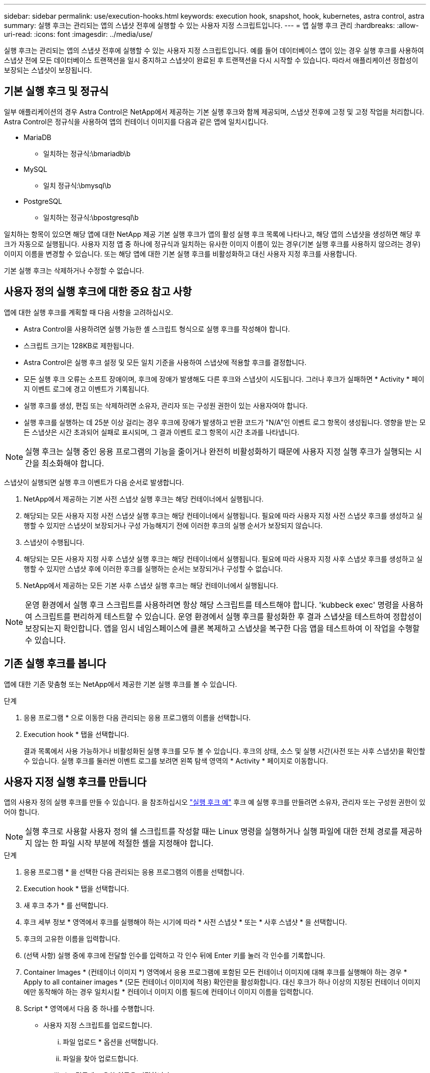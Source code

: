 ---
sidebar: sidebar 
permalink: use/execution-hooks.html 
keywords: execution hook, snapshot, hook, kubernetes, astra control, astra 
summary: 실행 후크는 관리되는 앱의 스냅샷 전후에 실행할 수 있는 사용자 지정 스크립트입니다. 
---
= 앱 실행 후크 관리
:hardbreaks:
:allow-uri-read: 
:icons: font
:imagesdir: ../media/use/


[role="lead"]
실행 후크는 관리되는 앱의 스냅샷 전후에 실행할 수 있는 사용자 지정 스크립트입니다. 예를 들어 데이터베이스 앱이 있는 경우 실행 후크를 사용하여 스냅샷 전에 모든 데이터베이스 트랜잭션을 일시 중지하고 스냅샷이 완료된 후 트랜잭션을 다시 시작할 수 있습니다. 따라서 애플리케이션 정합성이 보장되는 스냅샷이 보장됩니다.



== 기본 실행 후크 및 정규식

일부 애플리케이션의 경우 Astra Control은 NetApp에서 제공하는 기본 실행 후크와 함께 제공되며, 스냅샷 전후에 고정 및 고정 작업을 처리합니다. Astra Control은 정규식을 사용하여 앱의 컨테이너 이미지를 다음과 같은 앱에 일치시킵니다.

* MariaDB
+
** 일치하는 정규식:\bmariadb\b


* MySQL
+
** 일치 정규식:\bmysql\b


* PostgreSQL
+
** 일치하는 정규식:\bpostgresql\b




일치하는 항목이 있으면 해당 앱에 대한 NetApp 제공 기본 실행 후크가 앱의 활성 실행 후크 목록에 나타나고, 해당 앱의 스냅샷을 생성하면 해당 후크가 자동으로 실행됩니다. 사용자 지정 앱 중 하나에 정규식과 일치하는 유사한 이미지 이름이 있는 경우(기본 실행 후크를 사용하지 않으려는 경우) 이미지 이름을 변경할 수 있습니다. 또는 해당 앱에 대한 기본 실행 후크를 비활성화하고 대신 사용자 지정 후크를 사용합니다.

기본 실행 후크는 삭제하거나 수정할 수 없습니다.



== 사용자 정의 실행 후크에 대한 중요 참고 사항

앱에 대한 실행 후크를 계획할 때 다음 사항을 고려하십시오.

* Astra Control을 사용하려면 실행 가능한 셸 스크립트 형식으로 실행 후크를 작성해야 합니다.
* 스크립트 크기는 128KB로 제한됩니다.
* Astra Control은 실행 후크 설정 및 모든 일치 기준을 사용하여 스냅샷에 적용할 후크를 결정합니다.
* 모든 실행 후크 오류는 소프트 장애이며, 후크에 장애가 발생해도 다른 후크와 스냅샷이 시도됩니다. 그러나 후크가 실패하면 * Activity * 페이지 이벤트 로그에 경고 이벤트가 기록됩니다.
* 실행 후크를 생성, 편집 또는 삭제하려면 소유자, 관리자 또는 구성원 권한이 있는 사용자여야 합니다.
* 실행 후크를 실행하는 데 25분 이상 걸리는 경우 후크에 장애가 발생하고 반환 코드가 "N/A"인 이벤트 로그 항목이 생성됩니다. 영향을 받는 모든 스냅샷은 시간 초과되어 실패로 표시되며, 그 결과 이벤트 로그 항목이 시간 초과를 나타냅니다.



NOTE: 실행 후크는 실행 중인 응용 프로그램의 기능을 줄이거나 완전히 비활성화하기 때문에 사용자 지정 실행 후크가 실행되는 시간을 최소화해야 합니다.

스냅샷이 실행되면 실행 후크 이벤트가 다음 순서로 발생합니다.

. NetApp에서 제공하는 기본 사전 스냅샷 실행 후크는 해당 컨테이너에서 실행됩니다.
. 해당되는 모든 사용자 지정 사전 스냅샷 실행 후크는 해당 컨테이너에서 실행됩니다. 필요에 따라 사용자 지정 사전 스냅샷 후크를 생성하고 실행할 수 있지만 스냅샷이 보장되거나 구성 가능해지기 전에 이러한 후크의 실행 순서가 보장되지 않습니다.
. 스냅샷이 수행됩니다.
. 해당되는 모든 사용자 지정 사후 스냅샷 실행 후크는 해당 컨테이너에서 실행됩니다. 필요에 따라 사용자 지정 사후 스냅샷 후크를 생성하고 실행할 수 있지만 스냅샷 후에 이러한 후크를 실행하는 순서는 보장되거나 구성할 수 없습니다.
. NetApp에서 제공하는 모든 기본 사후 스냅샷 실행 후크는 해당 컨테이너에서 실행됩니다.



NOTE: 운영 환경에서 실행 후크 스크립트를 사용하려면 항상 해당 스크립트를 테스트해야 합니다. 'kubbeck exec' 명령을 사용하여 스크립트를 편리하게 테스트할 수 있습니다. 운영 환경에서 실행 후크를 활성화한 후 결과 스냅샷을 테스트하여 정합성이 보장되는지 확인합니다. 앱을 임시 네임스페이스에 클론 복제하고 스냅샷을 복구한 다음 앱을 테스트하여 이 작업을 수행할 수 있습니다.



== 기존 실행 후크를 봅니다

앱에 대한 기존 맞춤형 또는 NetApp에서 제공한 기본 실행 후크를 볼 수 있습니다.

.단계
. 응용 프로그램 * 으로 이동한 다음 관리되는 응용 프로그램의 이름을 선택합니다.
. Execution hook * 탭을 선택합니다.
+
결과 목록에서 사용 가능하거나 비활성화된 실행 후크를 모두 볼 수 있습니다. 후크의 상태, 소스 및 실행 시간(사전 또는 사후 스냅샷)을 확인할 수 있습니다. 실행 후크를 둘러싼 이벤트 로그를 보려면 왼쪽 탐색 영역의 * Activity * 페이지로 이동합니다.





== 사용자 지정 실행 후크를 만듭니다

앱의 사용자 정의 실행 후크를 만들 수 있습니다. 을 참조하십시오 link:execution-hook-examples.html["실행 후크 예"^] 후크 예 실행 후크를 만들려면 소유자, 관리자 또는 구성원 권한이 있어야 합니다.


NOTE: 실행 후크로 사용할 사용자 정의 쉘 스크립트를 작성할 때는 Linux 명령을 실행하거나 실행 파일에 대한 전체 경로를 제공하지 않는 한 파일 시작 부분에 적절한 셸을 지정해야 합니다.

.단계
. 응용 프로그램 * 을 선택한 다음 관리되는 응용 프로그램의 이름을 선택합니다.
. Execution hook * 탭을 선택합니다.
. 새 후크 추가 * 를 선택합니다.
. 후크 세부 정보 * 영역에서 후크를 실행해야 하는 시기에 따라 * 사전 스냅샷 * 또는 * 사후 스냅샷 * 을 선택합니다.
. 후크의 고유한 이름을 입력합니다.
. (선택 사항) 실행 중에 후크에 전달할 인수를 입력하고 각 인수 뒤에 Enter 키를 눌러 각 인수를 기록합니다.
. Container Images * (컨테이너 이미지 *) 영역에서 응용 프로그램에 포함된 모든 컨테이너 이미지에 대해 후크를 실행해야 하는 경우 * Apply to all container images * (모든 컨테이너 이미지에 적용) 확인란을 활성화합니다. 대신 후크가 하나 이상의 지정된 컨테이너 이미지에만 동작해야 하는 경우 일치시킬 * 컨테이너 이미지 이름 필드에 컨테이너 이미지 이름을 입력합니다.
. Script * 영역에서 다음 중 하나를 수행합니다.
+
** 사용자 지정 스크립트를 업로드합니다.
+
... 파일 업로드 * 옵션을 선택합니다.
... 파일을 찾아 업로드합니다.
... 스크립트에 고유한 이름을 지정합니다.
... (선택 사항) 다른 관리자가 스크립트에 대해 알아야 하는 참고 사항을 입력합니다.


** 클립보드에서 사용자 정의 스크립트를 붙여 넣습니다.
+
... 클립보드에서 붙여넣기 * 옵션을 선택합니다.
... 텍스트 필드를 선택하고 필드에 스크립트 텍스트를 붙여 넣습니다.
... 스크립트에 고유한 이름을 지정합니다.
... (선택 사항) 다른 관리자가 스크립트에 대해 알아야 하는 참고 사항을 입력합니다.




. 후크 추가 * 를 선택합니다.




== 실행 후크를 비활성화합니다

앱 스냅샷 전후에 실행 후크가 실행되지 않도록 임시로 설정하려면 실행 후크를 사용하지 않도록 설정할 수 있습니다. 실행 후크를 비활성화하려면 소유자, 관리자 또는 구성원 권한이 있어야 합니다.

.단계
. 응용 프로그램 * 을 선택한 다음 관리되는 응용 프로그램의 이름을 선택합니다.
. Execution hook * 탭을 선택합니다.
. 비활성화하려는 후크에 대해 * 작업 * 드롭다운을 선택합니다.
. 비활성화 * 를 선택합니다.




== 실행 후크를 삭제합니다

더 이상 필요 없는 경우 실행 후크를 완전히 제거할 수 있습니다. 실행 후크를 삭제하려면 소유자, 관리자 또는 구성원 권한이 있어야 합니다.

.단계
. 응용 프로그램 * 을 선택한 다음 관리되는 응용 프로그램의 이름을 선택합니다.
. Execution hook * 탭을 선택합니다.
. 삭제할 후크에 대한 * 작업 * 드롭다운을 선택합니다.
. 삭제 * 를 선택합니다.

